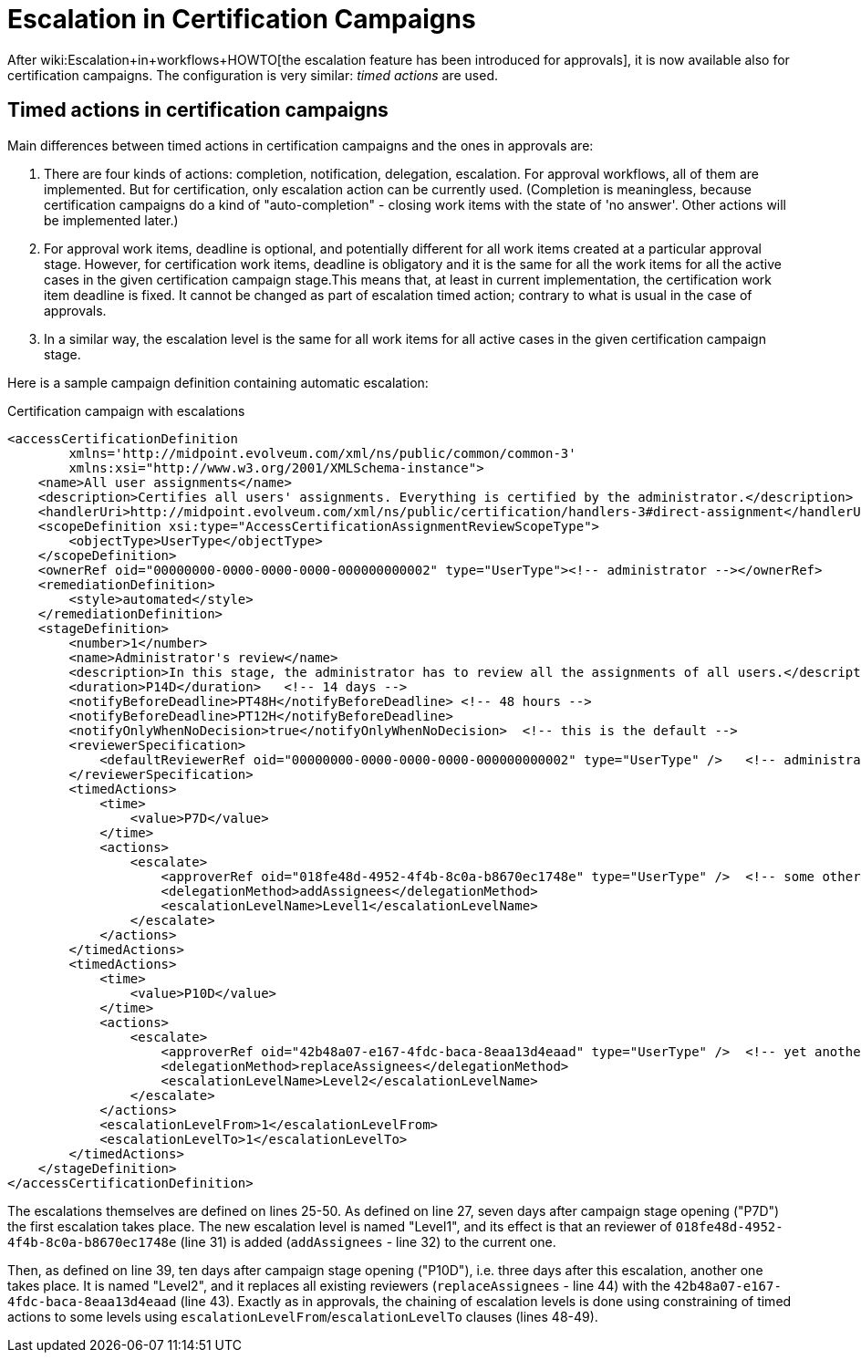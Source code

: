 = Escalation in Certification Campaigns
:page-wiki-name: Escalation in certification campaigns HOWTO
:page-wiki-metadata-create-user: mederly
:page-wiki-metadata-create-date: 2017-04-19T11:57:52.623+02:00
:page-wiki-metadata-modify-user: mederly
:page-wiki-metadata-modify-date: 2017-04-19T12:03:10.715+02:00
:page-since: "3.6"
:page-upkeep-status: yellow

After wiki:Escalation+in+workflows+HOWTO[the escalation feature has been introduced for approvals], it is now available also for certification campaigns.
The configuration is very similar: _timed actions_ are used.


== Timed actions in certification campaigns

Main differences between timed actions in certification campaigns and the ones in approvals are:

. There are four kinds of actions: completion, notification, delegation, escalation.
For approval workflows, all of them are implemented.
But for certification, only escalation action can be currently used.
(Completion is meaningless, because certification campaigns do a kind of "auto-completion" - closing work items with the state of 'no answer'.
Other actions will be implemented later.)

. For approval work items, deadline is optional, and potentially different for all work items created at a particular approval stage.
However, for certification work items, deadline is obligatory and it is the same for all the work items for all the active cases in the given certification campaign stage.This means that, at least in current implementation, the certification work item deadline is fixed.
It cannot be changed as part of escalation timed action; contrary to what is usual in the case of approvals.

. In a similar way, the escalation level is the same for all work items for all active cases in the given certification campaign stage.

Here is a sample campaign definition containing automatic escalation:

.Certification campaign with escalations
[source,xml]
----
<accessCertificationDefinition
        xmlns='http://midpoint.evolveum.com/xml/ns/public/common/common-3'
        xmlns:xsi="http://www.w3.org/2001/XMLSchema-instance">
    <name>All user assignments</name>
    <description>Certifies all users' assignments. Everything is certified by the administrator.</description>
    <handlerUri>http://midpoint.evolveum.com/xml/ns/public/certification/handlers-3#direct-assignment</handlerUri>
    <scopeDefinition xsi:type="AccessCertificationAssignmentReviewScopeType">
        <objectType>UserType</objectType>
    </scopeDefinition>
    <ownerRef oid="00000000-0000-0000-0000-000000000002" type="UserType"><!-- administrator --></ownerRef>
    <remediationDefinition>
        <style>automated</style>
    </remediationDefinition>
    <stageDefinition>
        <number>1</number>
        <name>Administrator's review</name>
        <description>In this stage, the administrator has to review all the assignments of all users.</description>
        <duration>P14D</duration>   <!-- 14 days -->
        <notifyBeforeDeadline>PT48H</notifyBeforeDeadline> <!-- 48 hours -->
        <notifyBeforeDeadline>PT12H</notifyBeforeDeadline>
        <notifyOnlyWhenNoDecision>true</notifyOnlyWhenNoDecision>  <!-- this is the default -->
        <reviewerSpecification>
            <defaultReviewerRef oid="00000000-0000-0000-0000-000000000002" type="UserType" />   <!-- administrator -->
        </reviewerSpecification>
        <timedActions>
            <time>
                <value>P7D</value>
            </time>
            <actions>
                <escalate>
                    <approverRef oid="018fe48d-4952-4f4b-8c0a-b8670ec1748e" type="UserType" />  <!-- some other user -->
                    <delegationMethod>addAssignees</delegationMethod>
                    <escalationLevelName>Level1</escalationLevelName>
                </escalate>
            </actions>
        </timedActions>
        <timedActions>
            <time>
                <value>P10D</value>
            </time>
            <actions>
                <escalate>
                    <approverRef oid="42b48a07-e167-4fdc-baca-8eaa13d4eaad" type="UserType" />  <!-- yet another user -->
                    <delegationMethod>replaceAssignees</delegationMethod>
                    <escalationLevelName>Level2</escalationLevelName>
                </escalate>
            </actions>
            <escalationLevelFrom>1</escalationLevelFrom>
            <escalationLevelTo>1</escalationLevelTo>
        </timedActions>
    </stageDefinition>
</accessCertificationDefinition>
----

The escalations themselves are defined on lines 25-50.
As defined on line 27, seven days after campaign stage opening ("P7D") the first escalation takes place.
The new escalation level is named "Level1", and its effect is that an reviewer of `018fe48d-4952-4f4b-8c0a-b8670ec1748e` (line 31) is added (`addAssignees` - line 32) to the current one.

Then, as defined on line 39, ten days after campaign stage opening ("P10D"), i.e. three days after this escalation, another one takes place.
It is named "Level2", and it replaces all existing reviewers (`replaceAssignees` - line 44) with the `42b48a07-e167-4fdc-baca-8eaa13d4eaad` (line 43).
Exactly as in approvals, the chaining of escalation levels is done using constraining of timed actions to some levels using `escalationLevelFrom`/`escalationLevelTo` clauses (lines 48-49).